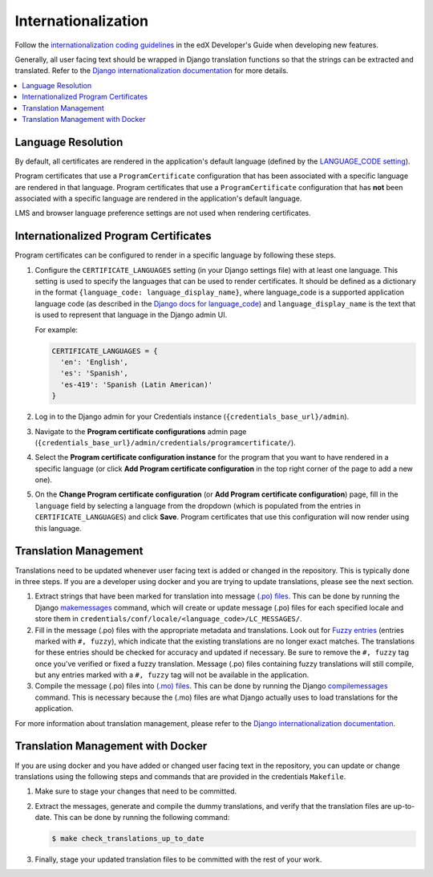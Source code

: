Internationalization
====================
Follow the `internationalization coding guidelines`_ in the edX Developer's Guide when developing new features.

Generally, all user facing text should be wrapped in Django translation functions so that the strings can be extracted
and translated. Refer to the `Django internationalization documentation`_ for more details.

.. contents::
  :local:
  :depth: 1

Language Resolution
~~~~~~~~~~~~~~~~~~~
By default, all certificates are rendered in the application's default language (defined by the `LANGUAGE_CODE
setting`_).

Program certificates that use a ``ProgramCertificate`` configuration that has been associated with a
specific language are rendered in that language. Program certificates that use a ``ProgramCertificate`` configuration
that has **not** been associated with a specific language are rendered in the application's default language.

LMS and browser language preference settings are not used when rendering certificates.

Internationalized Program Certificates
~~~~~~~~~~~~~~~~~~~~~~~~~~~~~~~~~~~~~~
Program certificates can be configured to render in a specific language by following these steps.

#. Configure the ``CERTIFICATE_LANGUAGES`` setting (in your Django settings file) with at least one language. This
   setting is used to specify the languages that can be used to render certificates. It should be defined as a
   dictionary in the format ``{language_code: language_display_name}``, where language_code is a supported application
   language code (as described in the `Django docs for language_code`_) and ``language_display_name`` is the text that
   is used to represent that language in the Django admin UI.

   For example:

   .. code-block:: python

     CERTIFICATE_LANGUAGES = {
       'en': 'English',
       'es': 'Spanish',
       'es-419': 'Spanish (Latin American)'
     }

#. Log in to the Django admin for your Credentials instance (``{credentials_base_url}/admin``).

#. Navigate to the **Program certificate configurations** admin page (``{credentials_base_url}/admin/credentials/programcertificate/``).

#. Select the **Program certificate configuration instance** for the program that you want to have rendered in a
   specific language (or click **Add Program certificate configuration** in the top right corner of the page to add a
   new one).

#. On the **Change Program certificate configuration** (or **Add Program certificate configuration**) page, fill in the
   ``language`` field by selecting a language from the dropdown (which is populated from the entries in
   ``CERTIFICATE_LANGUAGES``) and click **Save**. Program certificates that use this configuration will now render using
   this language.

Translation Management
~~~~~~~~~~~~~~~~~~~~~~
Translations need to be updated whenever user facing text is added or changed in the repository. This is typically
done in three steps. If you are a developer using docker and you are trying to update translations, please see the
next section.

#. Extract strings that have been marked for translation into message `(.po) files`_. This can be done by running
   the Django `makemessages`_ command, which will create or update message (.po) files for each specified locale
   and store them in ``credentials/conf/locale/<language_code>/LC_MESSAGES/``.

#. Fill in the message (.po) files with the appropriate metadata and translations. Look out for `Fuzzy entries`_
   (entries marked with ``#, fuzzy``), which indicate that the existing translations are no longer exact matches.
   The translations for these entries should be checked for accuracy and updated if necessary. Be sure to remove
   the ``#, fuzzy`` tag once you've verified or fixed a fuzzy translation. Message (.po) files containing fuzzy
   translations will still compile, but any entries marked with a ``#, fuzzy`` tag will not be available in the
   application.

#. Compile the message (.po) files into `(.mo) files`_. This can be done by running the Django
   `compilemessages`_ command. This is necessary because the (.mo) files are what Django actually uses to load
   translations for the application.

For more information about translation management, please refer to the `Django internationalization documentation`_.

Translation Management with Docker
~~~~~~~~~~~~~~~~~~~~~~~~~~~~~~~~~~
If you are using docker and you have added or changed user facing text in the repository, you can update or change
translations using the following steps and commands that are provided in the credentials ``Makefile``.

#. Make sure to stage your changes that need to be committed.

#. Extract the messages, generate and compile the dummy translations, and verify that the translation files are
   up-to-date. This can be done by running the following command:

   .. code-block:: bash

      $ make check_translations_up_to_date

#. Finally, stage your updated translation files to be committed with the rest of your work.

.. _internationalization coding guidelines: http://edx.readthedocs.io/projects/edx-developer-guide/en/latest/internationalization/i18n.html#internationalization-coding-guidelines
.. _Django internationalization documentation: https://docs.djangoproject.com/en/1.11/topics/i18n
.. _LANGUAGE_CODE setting: https://docs.djangoproject.com/en/1.11/ref/settings/#language-code
.. _Django docs for language_code: https://docs.djangoproject.com/en/1.11/topics/i18n/#term-language-code
.. _(.po) files: https://www.gnu.org/software/gettext/manual/html_node/PO-Files.html
.. _makemessages: https://docs.djangoproject.com/en/1.11/ref/django-admin/#makemessages
.. _(.mo) files: https://www.gnu.org/software/gettext/manual/html_node/MO-Files.html
.. _compilemessages: https://docs.djangoproject.com/en/1.11/ref/django-admin/#compilemessages
.. _Fuzzy entries: https://www.gnu.org/software/gettext/manual/html_node/Fuzzy-Entries.html
